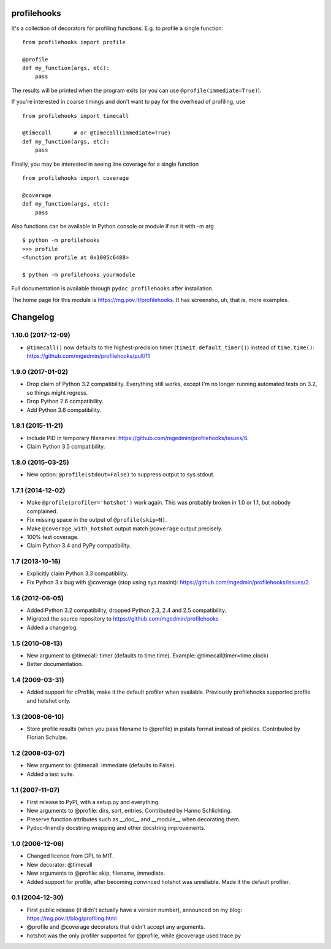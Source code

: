 profilehooks
============

.. image:: https://travis-ci.org/mgedmin/profilehooks.svg?branch=master
   :target: https://travis-ci.org/mgedmin/profilehooks

.. image:: https://ci.appveyor.com/api/projects/status/github/mgedmin/profilehooks?branch=master&svg=true
   :target: https://ci.appveyor.com/project/mgedmin/profilehooks

.. image:: https://coveralls.io/repos/mgedmin/profilehooks/badge.svg?branch=master
   :target: https://coveralls.io/r/mgedmin/profilehooks


It's a collection of decorators for profiling functions.  E.g. to profile a
single function::

    from profilehooks import profile

    @profile
    def my_function(args, etc):
        pass

The results will be printed when the program exits (or you can use
``@profile(immediate=True)``).

If you're interested in coarse timings and don't want to pay for the overhead
of profiling, use ::

    from profilehooks import timecall

    @timecall       # or @timecall(immediate=True)
    def my_function(args, etc):
        pass

Finally, you may be interested in seeing line coverage for a single function ::

    from profilehooks import coverage

    @coverage
    def my_function(args, etc):
        pass

Also functions can be available in Python console or module if run it with -m arg ::

     $ python -m profilehooks
     >>> profile
     <function profile at 0x1005c6488>

     $ python -m profilehooks yourmodule

Full documentation is available through ``pydoc profilehooks`` after
installation.

The home page for this module is https://mg.pov.lt/profilehooks.  It has
screensho, uh, that is, more examples.


Changelog
=========

1.10.0 (2017-12-09)
-------------------

- ``@timecall()`` now defaults to the highest-precision timer
  (``timeit.default_timer()``) instead of ``time.time()``:
  https://github.com/mgedmin/profilehooks/pull/11


1.9.0 (2017-01-02)
------------------

- Drop claim of Python 3.2 compatibility.  Everything still works, except I'm
  no longer running automated tests on 3.2, so things might regress.

- Drop Python 2.6 compatibility.

- Add Python 3.6 compatibility.


1.8.1 (2015-11-21)
------------------

- Include PID in temporary filenames:
  https://github.com/mgedmin/profilehooks/issues/6.

- Claim Python 3.5 compatibility.


1.8.0 (2015-03-25)
------------------

- New option: ``@profile(stdout=False)`` to suppress output to sys.stdout.


1.7.1 (2014-12-02)
------------------

- Make ``@profile(profiler='hotshot')`` work again.  This was probably broken
  in 1.0 or 1.1, but nobody complained.

- Fix missing space in the output of ``@profile(skip=N)``.

- Make ``@coverage_with_hotshot`` output match ``@coverage`` output precisely.

- 100% test coverage.

- Claim Python 3.4 and PyPy compatibility.


1.7 (2013-10-16)
----------------

- Explicitly claim Python 3.3 compatibility.

- Fix Python 3.x bug with @coverage (stop using sys.maxint):
  https://github.com/mgedmin/profilehooks/issues/2.


1.6 (2012-06-05)
----------------

- Added Python 3.2 compatibility, dropped Python 2.3, 2.4 and 2.5 compatibility.

- Migrated the source repository to https://github.com/mgedmin/profilehooks

- Added a changelog.


1.5 (2010-08-13)
----------------

- New argument to @timecall: timer (defaults to time.time).
  Example: @timecall(timer=time.clock)

- Better documentation.


1.4 (2009-03-31)
----------------

- Added support for cProfile, make it the default profiler when available.
  Previously profilehooks supported profile and hotshot only.


1.3 (2008-06-10)
----------------

- Store profile results (when you pass filename to @profile) in pstats format
  instead of pickles.  Contributed by Florian Schulze.


1.2 (2008-03-07)
----------------

- New argument to: @timecall: immediate (defaults to False).

- Added a test suite.


1.1 (2007-11-07)
----------------

- First release to PyPI, with a setup.py and everything.

- New arguments to @profile: dirs, sort, entries.  Contributed by Hanno
  Schlichting.

- Preserve function attributes such as __doc__ and __module__ when decorating
  them.

- Pydoc-friendly docstring wrapping and other docstring improvements.


1.0 (2006-12-06)
----------------

- Changed licence from GPL to MIT.

- New decorator: @timecall

- New arguments to @profile: skip, filename, immediate.

- Added support for profile, after becoming convinced hotshot was unreliable.
  Made it the default profiler.


0.1 (2004-12-30)
----------------

- First public release (it didn't actually have a version number), announced on
  my blog: https://mg.pov.lt/blog/profiling.html

- @profile and @coverage decorators that didn't accept any arguments.

- hotshot was the only profiler supported for @profile, while @coverage used
  trace.py



